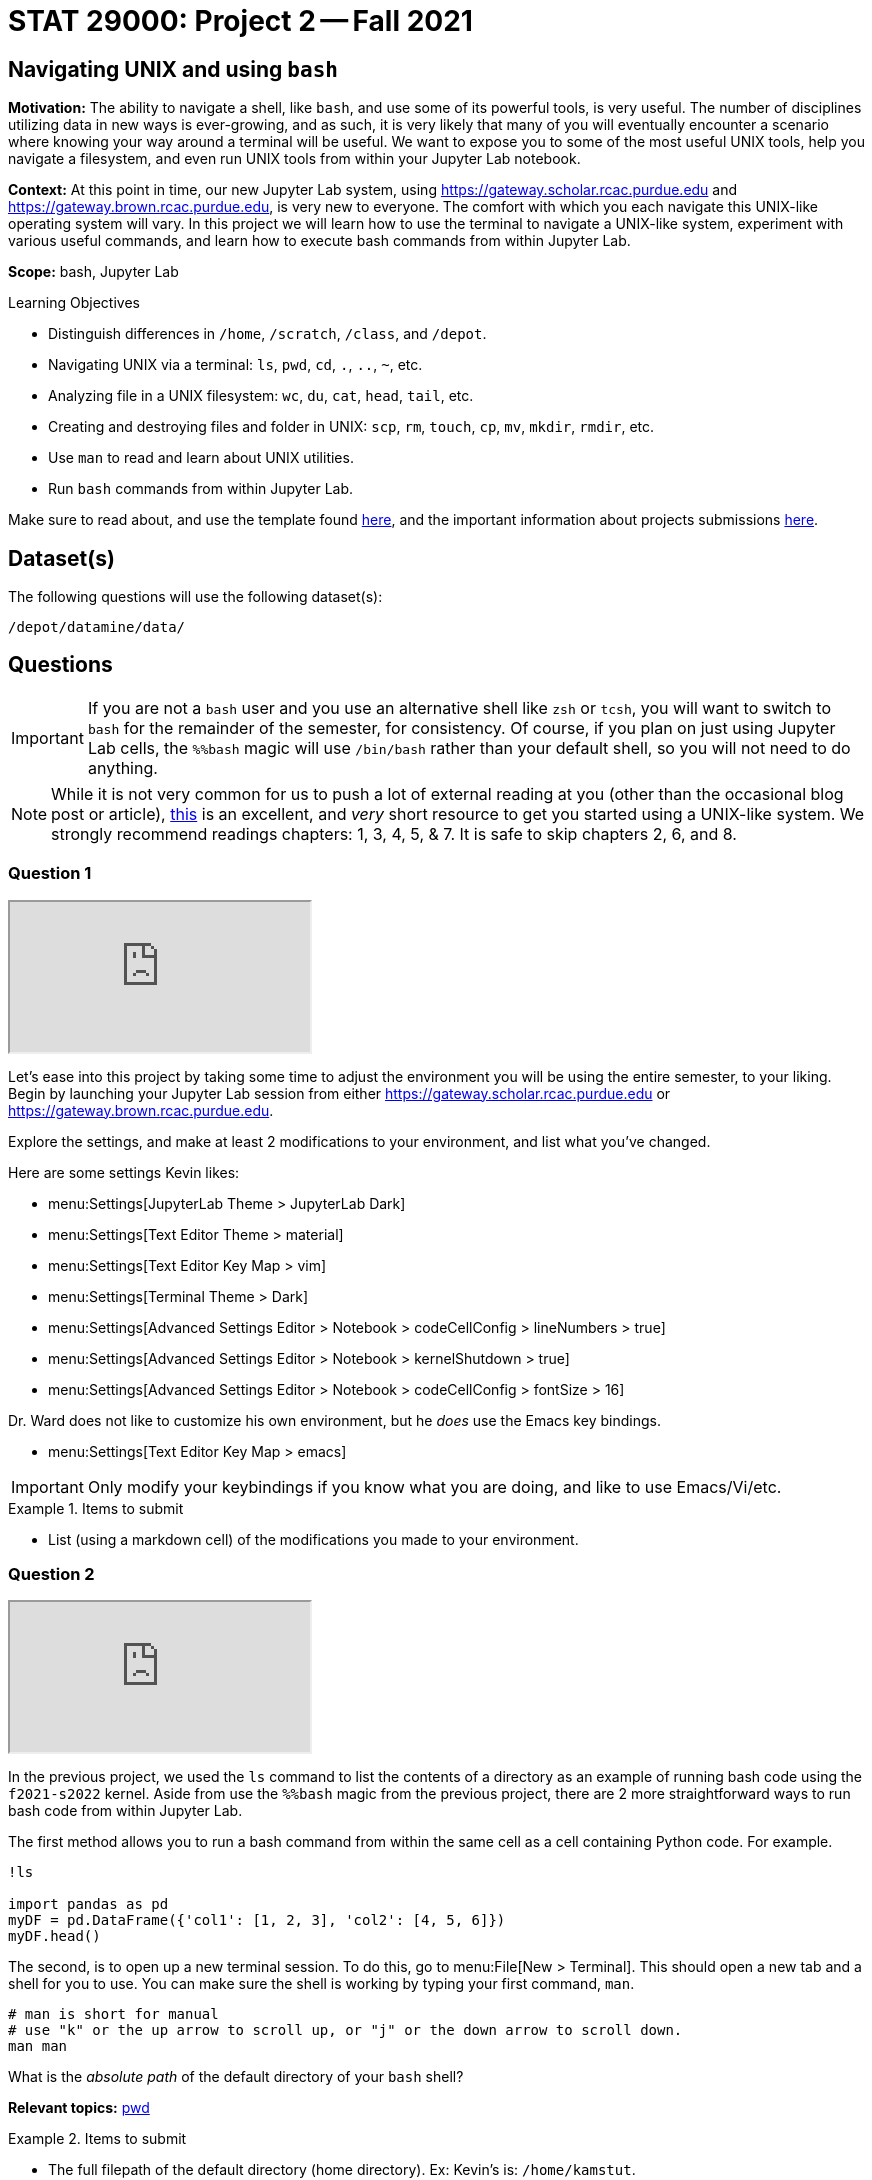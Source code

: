 = STAT 29000: Project 2 -- Fall 2021

== Navigating UNIX and using `bash`

**Motivation:** The ability to navigate a shell, like `bash`, and use some of its powerful tools, is very useful. The number of disciplines utilizing data in new ways is ever-growing, and as such, it is very likely that many of you will eventually encounter a scenario where knowing your way around a terminal will be useful. We want to expose you to some of the most useful UNIX tools, help you navigate a filesystem, and even run UNIX tools from within your Jupyter Lab notebook.

**Context:** At this point in time, our new Jupyter Lab system, using https://gateway.scholar.rcac.purdue.edu and https://gateway.brown.rcac.purdue.edu, is very new to everyone. The comfort with which you each navigate this UNIX-like operating system will vary. In this project we will learn how to use the terminal to navigate a UNIX-like system, experiment with various useful commands, and learn how to execute bash commands from within Jupyter Lab.

**Scope:** bash, Jupyter Lab

.Learning Objectives
****
- Distinguish differences in `/home`, `/scratch`, `/class`, and `/depot`.
- Navigating UNIX via a terminal: `ls`, `pwd`, `cd`, `.`, `..`, `~`, etc.
- Analyzing file in a UNIX filesystem: `wc`, `du`, `cat`, `head`, `tail`, etc.
- Creating and destroying files and folder in UNIX: `scp`, `rm`, `touch`, `cp`, `mv`, `mkdir`, `rmdir`, etc.
- Use `man` to read and learn about UNIX utilities.
- Run `bash` commands from within Jupyter Lab.
****

Make sure to read about, and use the template found xref:templates.adoc[here], and the important information about projects submissions xref:submissions.adoc[here].

== Dataset(s)

The following questions will use the following dataset(s):

`/depot/datamine/data/`

== Questions

[IMPORTANT]
====
If you are not a `bash` user and you use an alternative shell like `zsh` or `tcsh`, you will want to switch to `bash` for the remainder of the semester, for consistency. Of course, if you plan on just using Jupyter Lab cells, the `%%bash` magic will use `/bin/bash` rather than your default shell, so you will not need to do anything.
====

[NOTE]
====
While it is not very common for us to push a lot of external reading at you (other than the occasional blog post or article), https://go.oreilly.com/purdue-university/library/view/-/0596002610[this] is an excellent, and _very_ short resource to get you started using a UNIX-like system. We strongly recommend readings chapters: 1, 3, 4, 5, & 7.  It is safe to skip chapters 2, 6, and 8.
====

=== Question 1

++++
<iframe class="video" src="https://cdnapisec.kaltura.com/html5/html5lib/v2.79.1/mwEmbedFrame.php/p/983291/uiconf_id/29134031/entry_id/1_k5efwaso?wid=_983291"></iframe>
++++

Let's ease into this project by taking some time to adjust the environment you will be using the entire semester, to your liking. Begin by launching your Jupyter Lab session from either https://gateway.scholar.rcac.purdue.edu or https://gateway.brown.rcac.purdue.edu. 

Explore the settings, and make at least 2 modifications to your environment, and list what you've changed. 

Here are some settings Kevin likes:

- menu:Settings[JupyterLab Theme > JupyterLab Dark]
- menu:Settings[Text Editor Theme > material]
- menu:Settings[Text Editor Key Map > vim]
- menu:Settings[Terminal Theme > Dark]
- menu:Settings[Advanced Settings Editor > Notebook > codeCellConfig > lineNumbers > true]
- menu:Settings[Advanced Settings Editor > Notebook > kernelShutdown > true]
- menu:Settings[Advanced Settings Editor > Notebook > codeCellConfig > fontSize > 16]

Dr. Ward does not like to customize his own environment, but he _does_ use the Emacs key bindings. 

- menu:Settings[Text Editor Key Map > emacs]

[IMPORTANT]
====
Only modify your keybindings if you know what you are doing, and like to use Emacs/Vi/etc.
====

.Items to submit
====
- List (using a markdown cell) of the modifications you made to your environment.
====

=== Question 2

++++
<iframe class="video" src="https://cdnapisec.kaltura.com/html5/html5lib/v2.79.1/mwEmbedFrame.php/p/983291/uiconf_id/29134031/entry_id/1_0cjqpz7p?wid=_983291"></iframe>
++++

In the previous project, we used the `ls` command to list the contents of a directory as an example of running bash code using the `f2021-s2022` kernel. Aside from use the `%%bash` magic from the previous project, there are 2 more straightforward ways to run bash code from within Jupyter Lab.

The first method allows you to run a bash command from within the same cell as a cell containing Python code. For example.

[source,ipython]
----
!ls

import pandas as pd
myDF = pd.DataFrame({'col1': [1, 2, 3], 'col2': [4, 5, 6]})
myDF.head()
----

The second, is to open up a new terminal session. To do this, go to menu:File[New > Terminal]. This should open a new tab and a shell for you to use. You can make sure the shell is working by typing your first command, `man`. 

[source,bash]
----
# man is short for manual
# use "k" or the up arrow to scroll up, or "j" or the down arrow to scroll down.
man man
----

What is the _absolute path_ of the default directory of your `bash` shell?

**Relevant topics:** xref:book:unix:pwd.adoc[pwd]

.Items to submit
====
- The full filepath of the default directory (home directory). Ex: Kevin's is: `/home/kamstut`.
- The `bash` code used to show your home directory or current directory (also known as the working directory) when the `bash` shell is first launched.
====

=== Question 3

++++
<iframe class="video" src="https://cdnapisec.kaltura.com/html5/html5lib/v2.79.1/mwEmbedFrame.php/p/983291/uiconf_id/29134031/entry_id/1_ra6ke1wx?wid=_983291"></iframe>
++++

++++
<iframe class="video" src="https://cdnapisec.kaltura.com/html5/html5lib/v2.79.1/mwEmbedFrame.php/p/983291/uiconf_id/29134031/entry_id/1_npkkp11r?wid=_983291"></iframe>
++++

It is critical to be able to navigate a UNIX-like operating system. It is more likely than not that you will need to use a UNIX-like system at some point in your career. Perform the following actions, in order, using the `bash` shell.

[NOTE]
====
I would recommend using a code cell with the magic `%%bash` to make sure that you are using the correct shell, and so your work is automatically saved.
====

. Write a command to navigate to the directory containing the datasets used in this course: `/depot/datamine/data/`.
. Print the current working directory, is the result what you expected? Output the `$PWD` variable, using the `echo` command.
. List the files within the current working directory (excluding subfiles).
. Without navigating out of `/depot/datamine/data/`, list _all_ of the files within the the `movies_and_tv` directory, _including_ hidden files.
. Return to your home directory.
. Write a command to confirm that you are back in the appropriate directory.

[NOTE]
====
`/` is commonly referred to as the root directory in a UNIX-like system. Think of it as a folder that contains _every_ other folder in the computer. `/home` is a folder within the root directory. `/home/kamstut` is the _absolute path_ of Kevin's home directory. There is a folder called `home` inside the root `/` directory. Inside `home` is another folder named `kamstut`, which is Kevin's home directory.
====

**Relevant topics:** xref:book:unix:pwd.adoc[pwd], xref:book:unix:cd.adoc[cd], xref:book:unix:echo.adoc[echo], xref:book:unix:ls.adoc[ls]

.Items to submit
====
- Code used to solve this problem.
- Output from running the code.
====

=== Question 4

++++
<iframe class="video" src="https://cdnapisec.kaltura.com/html5/html5lib/v2.79.1/mwEmbedFrame.php/p/983291/uiconf_id/29134031/entry_id/1_4dn6j15w?wid=_983291"></iframe>
++++

When running the `ls` command, you may have noticed two oddities that appeared in the output: "." and "..". `.` represents the directory you are currently in, or, if it is a part of a path, it means "this directory". For example, if you are in the `/depot/datamine/data` directory, the `.` refers to the `/depot/datamine/data` directory. If you are running the following bash command, the `.` is redundant and refers to the `/depot/datamine/data/yelp` directory.

[source,bash]
----
ls -la /depot/datamine/data/yelp/.
----

`..` represents the parent directory, relative to the rest of the path. For example, if you are in the `/depot/datamine/data` directory, the `..` refers to the parent directory, `/depot/datamine`.

Any path that contains either `.` or `..` is called a _relative path_. Any path that contains the entire path, starting from the root directory, `/`, is called an _absolute path_.

. Write a single command to navigate to our modulefiles directory: `/depot/datamine/opt/modulefiles`
. Write a single command to navigate back to your home directory, however, rather than using `cd`, `cd ~`, or `cd $HOME` without the path argument, use `cd` and a _relative_ path.

**Relevant topics:** xref:book:unix:pwd.adoc[pwd], xref:book:unix:cd.adoc[cd], xref:book:unix:special-symbols.adoc[. & .. & ~]

.Items to submit
====
- Code used to solve this problem.
- Output from running the code.
====

=== Question 5

++++
<iframe class="video" src="https://cdnapisec.kaltura.com/html5/html5lib/v2.79.1/mwEmbedFrame.php/p/983291/uiconf_id/29134031/entry_id/1_kb21hk61?wid=_983291"></iframe>
++++

Your `$HOME` directory is your default directory. You can navigate to your `$HOME` directory using any of the following commands.

[source,bash]
----
cd
cd ~
cd $HOME
cd /home/$USER
----

This is typically where you will work, and where you will store your work (for instance, your completed projects). At the time of writing this, the `$HOME` directories on Brown and Scholar are **not** synced. What this means is, files you create on one cluster _will not_ be available on the other cluster. To move files between clusters, you will need to copy them using `scp` or `rsync`.

[NOTE]
====
`$HOME` and `$USER` are environment variables. You can see what they are by typing `echo $HOME` and `echo $USER`. Environment variables are variables that are set by the system, or by the user. To get a list of your terminal session's environment variables, type `env`.
====

The `depot` space is a network file system (as is the `home` space, albeit on a different system). It is attached to the root directory on all of the nodes in the cluster. One convenience that this provides is files in this space exist everywhere the filesystem is mounted! In summary, files added anywhere in `/depot/datamine` will be available on _both_ Scholar and Brown. Although you will not utilize this space _very_ often (other than to access project datasets), this is good information to know.

There exists 1 more important location on each cluster, `scratch`. Your `scratch` directory is located in the same place on either cluster: `/scratch/$RCAC_CLUSTER/$USER`. `scratch` is meant for use with _really_ large chunks of data. The quota on Brown is 200TB and 2 million files. The quota on Scholar is 1TB and 2 million files. You can see your quota and usage on each system by running the following command.

[source,bash]
----
myquota
----

[TIP]
====
`$RCAC_CLUSTER` and `$USER` are environment variables. You can see what they are by typing `echo $RCAC_CLUSTER` and `echo $USER`. `$RCAC_CLUSTER` contains the name of the cluster (for this course, "scholar" or "brown"), and `$USER` contains the username of the current user.
====

. Navigate to your `scratch` directory.
. Confirm you are in the correct location using a command.
. Execute the `tokei` command, with input `~dgc/bin`.
+
[NOTE]
====
Doug Crabill is a the compute wizard for the Statistics department here at Purdue. `~dgc/bin` is a directory he has made publicly available with a variety of useful scripts.
====
+
. Output the first 5 lines and last 5 lines of `~dgc/bin/union`. 
. Count the number of lines in the bash script `~dgc/bin/union` (using a UNIX command).
. How many bytes is the script? 
+
[CAUTION]
====
Be careful. We want the size of the script, not the disk usage. 
====
+
. Find the location of the `tokei` command. 

[TIP]
====
When you type `myquota` on Scholar or Brown there are sometimes warnings about xauth. If you get a warning that says something like the following warning, you can safely ignore it.

[quote, , Scholar/Brown]
____
Warning: untrusted X11 forwarding setup failed: xauth key data not generated
____ 
====

[TIP]
====
Commands often have _options_. _Options_ are features of the program that you can trigger specifically. You can see the options of a command in the DESCRIPTION section of the man pages. 

[source,bash]
----
man wc
----

You can see -m, -l, and -w are all options for `wc`. Then, to test the options out, you can try the following examples.

[source,bash]
----
# using the default wc command. "/depot/datamine/data/flights/1987.csv" is the first "argument" given to the command.
wc /depot/datamine/data/flights/1987.csv

# to count the lines, use the -l option
wc -l /depot/datamine/data/flights/1987.csv

# to count the words, use the -w option
wc -w /depot/datamine/data/flights/1987.csv

# you can combine options as well
wc -w -l /depot/datamine/data/flights/1987.csv

# some people like to use a single tack `-`
wc -wl /depot/datamine/data/flights/1987.csv

# order doesn't matter
wc -lw /depot/datamine/data/flights/1987.csv
----
====

**Relevant topics:** xref:book:unix:pwd.adoc[pwd], xref:book:unix:cd.adoc[cd], xref:book:unix:head.adoc[head], xref:book:unix:tail.adoc[tail], xref:book:unix:wc.adoc[wc], xref:book:unix:du.adoc[du], xref:book:unix:which.adoc[which], xref:book:unix:type.adoc[type]

.Items to submit
====
- Code used to solve this problem.
- Output from running the code.
====

=== Question 6

++++
<iframe class="video" src="https://cdnapisec.kaltura.com/html5/html5lib/v2.79.1/mwEmbedFrame.php/p/983291/uiconf_id/29134031/entry_id/1_v6kwns2h?wid=_983291"></iframe>
++++

Perform the following operations.

. Navigate to your scratch directory.
. Copy the following file to your current working directory: `/depot/datamine/data/movies_and_tv/imdb.db`.
. Create a new directory called `movies_and_tv` in your current working directory.
. Move the file, `imdb.db`, from your scratch directory to the newly created `movies_and_tv` directory (inside of scratch).
. Use `touch` to create a new, empty file called `im_empty.txt` in your scratch directory.
. Remove the directory, `movies_and_tv`, from your scratch directory, including _all_ of the contents.
. Remove the file, `im_empty.txt`, from your scratch directory.

**Relevant topics:** xref:book:unix:cp.adoc[cp], xref:book:unix:rm.adoc[rm], xref:book:unix:touch.adoc[touch], xref:book:unix:cd.adoc[cd]

.Items to submit
====
- Code used to solve this problem.
- Output from running the code.
====

=== Question 7

++++
<iframe class="video" src="https://cdnapisec.kaltura.com/html5/html5lib/v2.79.1/mwEmbedFrame.php/p/983291/uiconf_id/29134031/entry_id/1_vg0w9rpf?wid=_983291"></iframe>
++++

[IMPORTANT]
====
This question should be performed by opening a terminal window. menu:File[New > Terminal]. Enter the result/content in a markdown cell in your notebook.
====

Tab completion is a feature in shells that allows you to tab through options when providing an argument to a command. It is a _really_ useful feature, that you may not know is there unless you are told!

Here is the way it works, in the most common case -- using `cd`. Have a destination in mind, for example `/depot/datamine/data/flights/`. Type `cd /depot/d`, and press tab. You should be presented with a large list of options starting with `d`. Type `a`, then press tab, and you will be presented with an even smaller list. This time, press tab repeatedly until you've selected `datamine`. You can then continue to type and press tab as needed.

Below is an image of the absolute path of a file in the Data Depot. Use `cat` and tab completion to print the contents of that file.

image::figure03.webp[Tab completion, width=792, height=250, loading=lazy, title="Tab completion"]

.Items to submit
====
- The content of the file, `hello_there.txt`, in a markdown cell in your notebook.
====

=== Question 8 (optional, 0 pts, but recommended)

++++
<iframe class="video" src="https://cdnapisec.kaltura.com/html5/html5lib/v2.79.1/mwEmbedFrame.php/p/983291/uiconf_id/29134031/entry_id/1_s7sphj5m?wid=_983291"></iframe>
++++

[IMPORTANT]
====
For this question, you will most likely want to launch a terminal. To launch a terminal click on menu:File[New > Terminal]. No need to input this question in your notebook.
====

. Use `vim`, `emacs`, or `nano` to create a new file in your scratch directory called `im_still_here.sh`. Add the following contents to the file, save, and close it.
+
[source,bash]
----
#!/bin/bash

i=0

while true
do
    echo "I'm still here! Count: $i"
    sleep 1
    ((i+=1))
done
----
+
. Confirm the contents of the file using `cat`.
. Try and run the program by typing `im_still_here.sh`.
+
[NOTE]
====
As you can see, simply typing `im_still_here.sh` will not work. You need to run the program with `./im_still_here.sh`. The reason is, by default, the operating system looks at the locations in your `$PATH` environment variable for executables to execute. `im_still_here.sh` is not in your `$PATH` environment variable, so it will not be found. In order to make it clear _where_ the program is, you need to run it with `./`.
====
+
. Instead, try and run the program by typing `./im_still_here.sh`.
+
[NOTE]
====
Uh oh, another warning. This time, you get a warning that says something like "permission denied". In order to execute a program, you need to grant the program execute permissions. To grant execute permissions for your program, run the following command.

[source,bash]
----
chmod +x im_still_here.sh
----
====
+
. Try and run the program by typing `./im_still_here.sh`.
. The program should begin running, printing out a count every second. 
. Suspend the program by typing kbd:[Ctrl+Z].
. Run the program again by typing `./im_still_here.sh`, then suspend it again.
. Run the command, `jobs`, to see the jobs you have running. 
. To continue running a job, use either the `fg` command or `bg` command. 
+
[TIP]
====
`fg` stands for foreground and `bg` stands for background. 

`fg %1` will continue to run job 1 in the foreground. During this time you will not have the shell available for you to use. To re-suspend the program, you can press kbd:[Ctrl+Z] again.

`bg %1` will run job 1 in the background. During this time the shell will be available to use. Try running `ls` to demonstrate. Note that the program, although running in the background, will still be printing to your screen. Although annoying, you can still run and use the shell. In this case, however, you will most likely want to stop running this program in the background due to its disruptive behavior. kdb:[Ctrl+Z] will will no longer suspend the program, because this program is running in the background, not foreground. To suspend the program, first send it to the foreground with `fg %1`, _then_ use kbd:[Ctrl+Z] to suspend it.
====

Experiment moving the jobs to the foreground, background, and suspended until you feel comfortable with it. It is a handy trick to learn! 

[TIP]
====
By default, a program is launched in the foreground. To run a program in the background at the start, and the command with a `&`, like in the following example.

[source,bash]
----
./im_still_here.sh &
----
====

.Items to submit
====
- Code used to solve this problem. Since you will need to use kbd:[Ctrl+Z], and things of that nature, when what you are doing isn't "code", just describe what you are did. For example, if I press kbd:[Ctrl+Z], I would say "I pressed kbd:[Ctrl+Z]".
- Output from running the code.
====

[WARNING]
====
_Please_ make sure to double check that your submission is complete, and contains all of your code and output before submitting. If you are on a spotty internet connection, it is recommended to download your submission after submitting it to make sure what you _think_ you submitted, was what you _actually_ submitted.
====